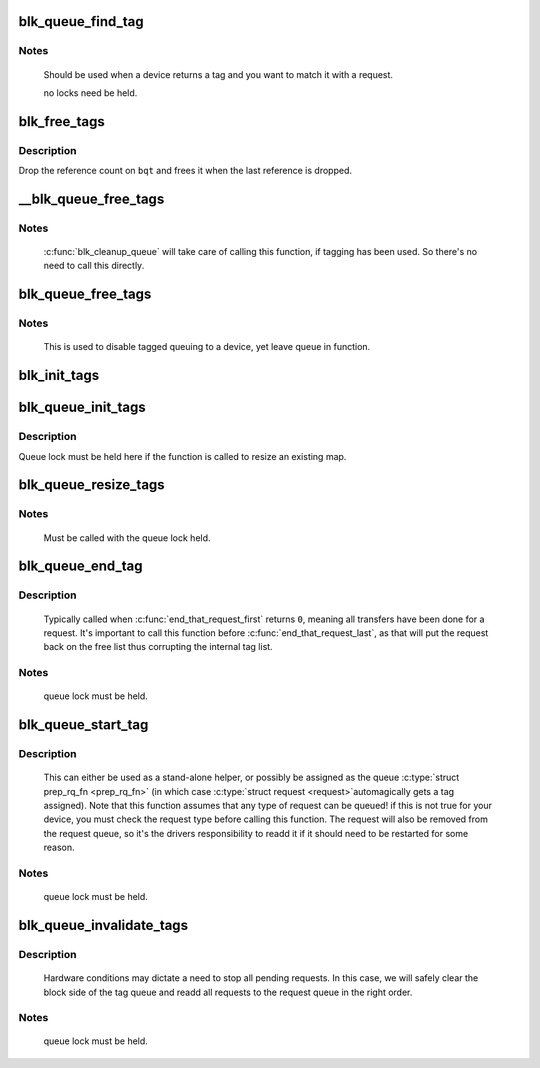 .. -*- coding: utf-8; mode: rst -*-
.. src-file: block/blk-tag.c

.. _`blk_queue_find_tag`:

blk_queue_find_tag
==================

.. c:function:: struct request *blk_queue_find_tag(struct request_queue *q, int tag)

    find a request by its tag and queue

    :param struct request_queue \*q:
        The request queue for the device

    :param int tag:
        The tag of the request

.. _`blk_queue_find_tag.notes`:

Notes
-----

   Should be used when a device returns a tag and you want to match
   it with a request.

   no locks need be held.

.. _`blk_free_tags`:

blk_free_tags
=============

.. c:function:: void blk_free_tags(struct blk_queue_tag *bqt)

    release a given set of tag maintenance info

    :param struct blk_queue_tag \*bqt:
        the tag map to free

.. _`blk_free_tags.description`:

Description
-----------

Drop the reference count on \ ``bqt``\  and frees it when the last reference
is dropped.

.. _`__blk_queue_free_tags`:

__blk_queue_free_tags
=====================

.. c:function:: void __blk_queue_free_tags(struct request_queue *q)

    release tag maintenance info

    :param struct request_queue \*q:
        the request queue for the device

.. _`__blk_queue_free_tags.notes`:

Notes
-----

   \ :c:func:`blk_cleanup_queue`\  will take care of calling this function, if tagging
   has been used. So there's no need to call this directly.

.. _`blk_queue_free_tags`:

blk_queue_free_tags
===================

.. c:function:: void blk_queue_free_tags(struct request_queue *q)

    release tag maintenance info

    :param struct request_queue \*q:
        the request queue for the device

.. _`blk_queue_free_tags.notes`:

Notes
-----

     This is used to disable tagged queuing to a device, yet leave
     queue in function.

.. _`blk_init_tags`:

blk_init_tags
=============

.. c:function:: struct blk_queue_tag *blk_init_tags(int depth, int alloc_policy)

    initialize the tag info for an external tag map

    :param int depth:
        the maximum queue depth supported

    :param int alloc_policy:
        tag allocation policy

.. _`blk_queue_init_tags`:

blk_queue_init_tags
===================

.. c:function:: int blk_queue_init_tags(struct request_queue *q, int depth, struct blk_queue_tag *tags, int alloc_policy)

    initialize the queue tag info

    :param struct request_queue \*q:
        the request queue for the device

    :param int depth:
        the maximum queue depth supported

    :param struct blk_queue_tag \*tags:
        the tag to use

    :param int alloc_policy:
        tag allocation policy

.. _`blk_queue_init_tags.description`:

Description
-----------

Queue lock must be held here if the function is called to resize an
existing map.

.. _`blk_queue_resize_tags`:

blk_queue_resize_tags
=====================

.. c:function:: int blk_queue_resize_tags(struct request_queue *q, int new_depth)

    change the queueing depth

    :param struct request_queue \*q:
        the request queue for the device

    :param int new_depth:
        the new max command queueing depth

.. _`blk_queue_resize_tags.notes`:

Notes
-----

   Must be called with the queue lock held.

.. _`blk_queue_end_tag`:

blk_queue_end_tag
=================

.. c:function:: void blk_queue_end_tag(struct request_queue *q, struct request *rq)

    end tag operations for a request

    :param struct request_queue \*q:
        the request queue for the device

    :param struct request \*rq:
        the request that has completed

.. _`blk_queue_end_tag.description`:

Description
-----------

   Typically called when \ :c:func:`end_that_request_first`\  returns \ ``0``\ , meaning
   all transfers have been done for a request. It's important to call
   this function before \ :c:func:`end_that_request_last`\ , as that will put the
   request back on the free list thus corrupting the internal tag list.

.. _`blk_queue_end_tag.notes`:

Notes
-----

  queue lock must be held.

.. _`blk_queue_start_tag`:

blk_queue_start_tag
===================

.. c:function:: int blk_queue_start_tag(struct request_queue *q, struct request *rq)

    find a free tag and assign it

    :param struct request_queue \*q:
        the request queue for the device

    :param struct request \*rq:
        the block request that needs tagging

.. _`blk_queue_start_tag.description`:

Description
-----------

   This can either be used as a stand-alone helper, or possibly be
   assigned as the queue \ :c:type:`struct prep_rq_fn <prep_rq_fn>`\  (in which case \ :c:type:`struct request <request>`\ 
   automagically gets a tag assigned). Note that this function
   assumes that any type of request can be queued! if this is not
   true for your device, you must check the request type before
   calling this function.  The request will also be removed from
   the request queue, so it's the drivers responsibility to readd
   it if it should need to be restarted for some reason.

.. _`blk_queue_start_tag.notes`:

Notes
-----

  queue lock must be held.

.. _`blk_queue_invalidate_tags`:

blk_queue_invalidate_tags
=========================

.. c:function:: void blk_queue_invalidate_tags(struct request_queue *q)

    invalidate all pending tags

    :param struct request_queue \*q:
        the request queue for the device

.. _`blk_queue_invalidate_tags.description`:

Description
-----------

  Hardware conditions may dictate a need to stop all pending requests.
  In this case, we will safely clear the block side of the tag queue and
  readd all requests to the request queue in the right order.

.. _`blk_queue_invalidate_tags.notes`:

Notes
-----

  queue lock must be held.

.. This file was automatic generated / don't edit.

